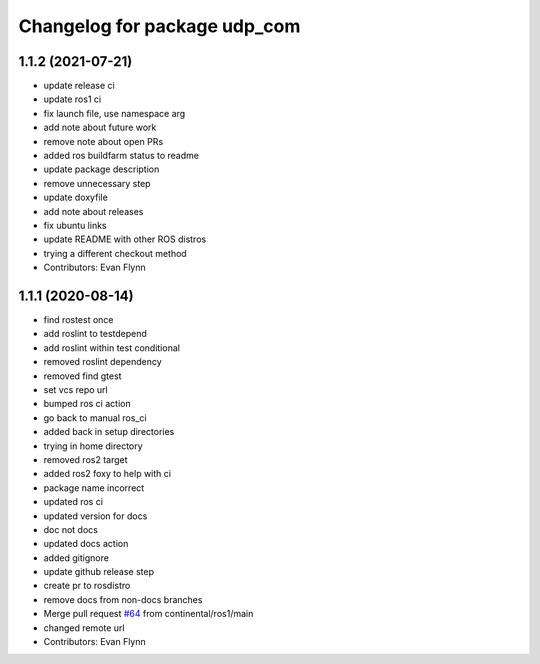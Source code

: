 ^^^^^^^^^^^^^^^^^^^^^^^^^^^^^
Changelog for package udp_com
^^^^^^^^^^^^^^^^^^^^^^^^^^^^^

1.1.2 (2021-07-21)
------------------
* update release ci
* update ros1 ci
* fix launch file, use namespace arg
* add note about future work
* remove note about open PRs
* added ros buildfarm status to readme
* update package description
* remove unnecessary step
* update doxyfile
* add note about releases
* fix ubuntu links
* update README with other ROS distros
* trying a different checkout method
* Contributors: Evan Flynn

1.1.1 (2020-08-14)
------------------
* find rostest once
* add roslint to testdepend
* add roslint within test conditional
* removed roslint dependency
* removed find gtest
* set vcs repo url
* bumped ros ci action
* go back to manual ros_ci
* added back in setup directories
* trying in home directory
* removed ros2 target
* added ros2 foxy to help with ci
* package name incorrect
* updated ros ci
* updated version for docs
* doc not docs
* updated docs action
* added gitignore
* update github release step
* create pr to rosdistro
* remove docs from non-docs branches
* Merge pull request `#64 <https://github.com/continental/udp_com/issues/64>`_ from continental/ros1/main
* changed remote url
* Contributors: Evan Flynn
